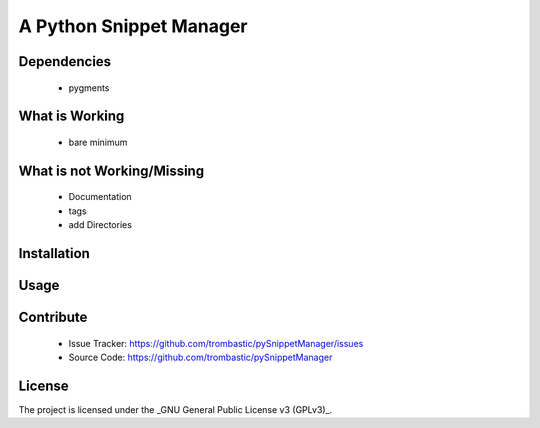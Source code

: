 A Python Snippet Manager
===================================================




Dependencies
------------

 - pygments


What is Working
---------------

 - bare minimum


What is not Working/Missing
---------------------------

 - Documentation
 - tags
 - add Directories
 


Installation
------------



Usage
-----



Contribute
----------

 - Issue Tracker: https://github.com/trombastic/pySnippetManager/issues
 - Source Code: https://github.com/trombastic/pySnippetManager


License
-------

The project is licensed under the _GNU General Public License v3 (GPLv3)_.
